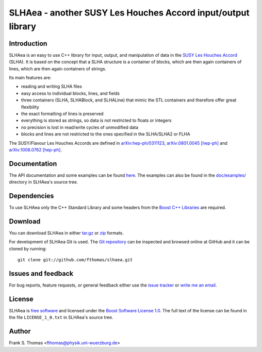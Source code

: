 SLHAea - another SUSY Les Houches Accord input/output library
=============================================================

Introduction
------------

SLHAea is an easy to use C++ library for input, output, and
manipulation of data in the `SUSY Les Houches Accord`_ (SLHA). It is
based on the concept that a SLHA structure is a container of blocks,
which are then again containers of lines, which are then again
containers of strings.

Its main features are:

- reading and writing SLHA files
- easy access to individual blocks, lines, and fields
- three containers (SLHA, SLHABlock, and SLHALine) that mimic the STL
  containers and therefore offer great flexibility
- the exact formatting of lines is preserved
- everything is stored as strings, so data is not restricted to floats
  or integers
- no precision is lost in read/write cycles of unmodified data
- blocks and lines are not restricted to the ones specified in the
  SLHA/SLHA2 or FLHA

The SUSY/Flavour Les Houches Accords are defined in
`arXiv:hep-ph/0311123`_, `arXiv:0801.0045 [hep-ph]`_ and
`arXiv:1008.0762 [hep-ph]`_.

.. _SUSY Les Houches Accord: http://home.fnal.gov/~skands/slha/
.. _arXiv\:hep-ph/0311123: http://arxiv.org/abs/hep-ph/0311123
.. _arXiv\:0801.0045 [hep-ph]: http://arxiv.org/abs/0801.0045
.. _arXiv:1008.0762 [hep-ph]: http://arxiv.org/abs/1008.0762

Documentation
-------------

The API documentation and some examples can be found `here`_.
The examples can also be found in the `doc/examples/`_ directory in
SLHAea's source tree.

.. _here: http://www.physik.uni-wuerzburg.de/~fthomas/slhaea/doc/
.. _doc/examples/: http://github.com/fthomas/slhaea/tree/master/doc/examples/

Dependencies
------------

To use SLHAea only the C++ Standard Library and some headers from the
`Boost C++ Libraries`_ are required.

.. _Boost C++ Libraries: http://www.boost.org/

Download
--------

You can download SLHAea in either `tar.gz`_ or `zip`_ formats.

.. _tar.gz: http://github.com/fthomas/slhaea/tarball/master
.. _zip: http://github.com/fthomas/slhaea/zipball/master

For development of SLHAea Git is used. The `Git repository`_ can be
inspected and browsed online at GitHub and it can be cloned by
running::

  git clone git://github.com/fthomas/slhaea.git

.. _Git repository: http://github.com/fthomas/slhaea

Issues and feedback
-------------------

For bug reports, feature requests, or general feedback either use the
`issue tracker`_ or `write me an email`_.

.. _issue tracker: http://github.com/fthomas/slhaea/issues
.. _write me an email: fthomas@physik.uni-wuerzburg.de

License
-------

SLHAea is `free software`_ and licensed under the `Boost Software
License 1.0`_. The full text of the license can be found in the file
``LICENSE_1_0.txt`` in SLHAea's source tree.

.. _free software: http://www.gnu.org/philosophy/free-sw.html
.. _Boost Software License 1.0:  http://www.boost.org/users/license.html

Author
------

Frank S. Thomas <fthomas@physik.uni-wuerzburg.de>
